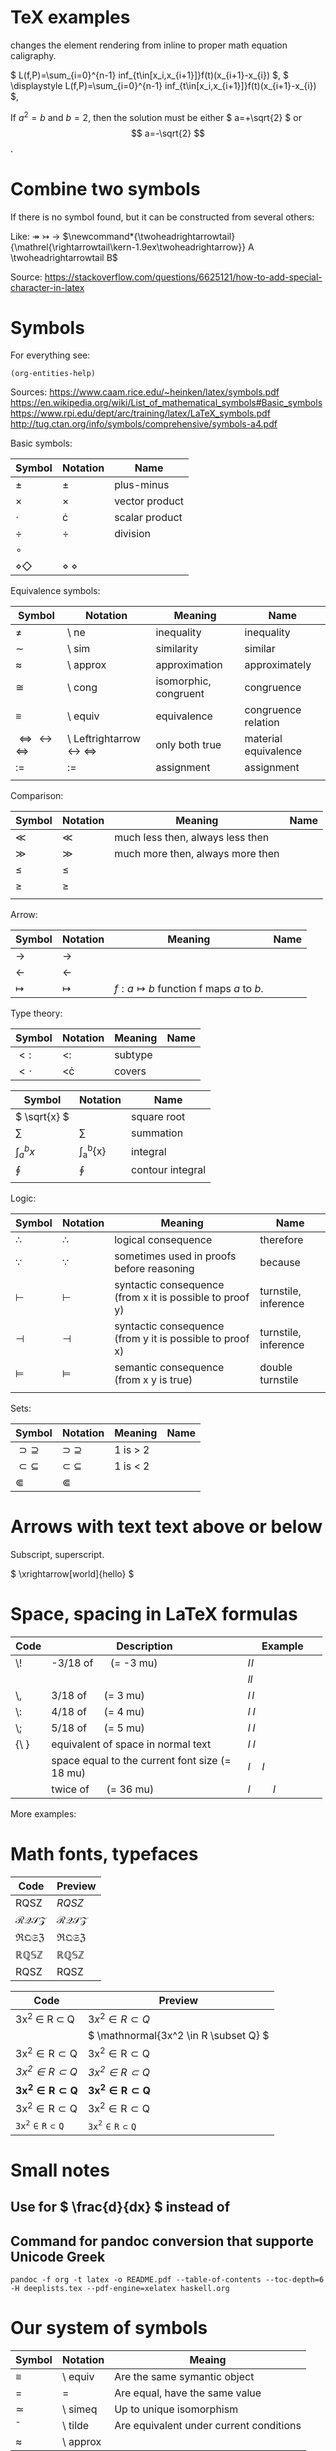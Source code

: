 #+startup: latexpreview
* TeX examples

\displaystyle changes the element rendering from inline to proper math equation caligraphy.

\( L(f,P)=\sum_{i=0}^{n-1} inf_{t\in[x_i,x_{i+1}]}f(t)(x_{i+1}-x_{i}) \),
\( \displaystyle L(f,P)=\sum_{i=0}^{n-1} inf_{t\in[x_i,x_{i+1}]}f(t)(x_{i+1}-x_{i}) \),

\begin{equation}
x=\sqrt{b}
\end{equation}

If $a^2=b$ and \( b=2 \), then the solution must be
either \( a=+\sqrt{2} \) or \[ a=-\sqrt{2} \].

* Combine two symbols

If there is no symbol found, but it can be constructed from several others:

Like: \twoheadrightarrow \rightarrowtail ->
$\newcommand*{\twoheadrightarrowtail}{\mathrel{\rightarrowtail\kern-1.9ex\twoheadrightarrow}} A \twoheadrightarrowtail B$

Source: https://stackoverflow.com/questions/6625121/how-to-add-special-character-in-latex

* Symbols

For everything see: 
#+begin_src elisp
(org-entities-help)
#+end_src

Sources:
https://www.caam.rice.edu/~heinken/latex/symbols.pdf
https://en.wikipedia.org/wiki/List_of_mathematical_symbols#Basic_symbols
https://www.rpi.edu/dept/arc/training/latex/LaTeX_symbols.pdf
http://tug.ctan.org/info/symbols/comprehensive/symbols-a4.pdf

Basic symbols:
| Symbol    | Notation | Name           |
|-----------+----------+----------------|
| \( \pm \)   | \pm        | plus-minus     |
| \( \times \)   | \times        | vector product |
| \( \cdot \)   | \cdot        | scalar product |
| \( \div \)   | \div        | division       |
| \( \circ \)   |          |                |
| \( \diamond \Diamond \) | \diamond \Diamond      |                |

Equivalence symbols:
| Symbol         | Notation | Meaning               | Name                 |
|----------------+----------+-----------------------+----------------------|
| \( \ne \)        | \ ne       | inequality            | inequality           |
| \( \sim \)        | \ sim       | similarity            | similar              |
| \( \approx \)        | \ approx       | approximation         | approximately        |
| \( \cong \)        | \ cong       | isomorphic, congruent | congruence           |
| \( \equiv \)        | \ equiv       | equivalence           | congruence relation  |
| \( \Leftrightarrow \leftrightarrow \iff \) | \ Leftrightarrow \leftrightarrow \iff | only both true        | material equivalence |
| \( := \)       | :=       | assignment            | assignment           |
|                |          |                       |                      |

Comparison:
| Symbol    | Notation | Meaning                          | Name |
|--------------------------------------------+--------------------------------------+-----------------------+----------------------|
| \( \ll \) | \ll      | much less then, always less then |      |
| \( \gg \) | \gg      | much more then, always more then |      |
| \( \le \) | \le      |                                  |      |
| \( \ge \) | \ge      |                                  |      |
|           |          |                                  |      |

Arrow:
| Symbol        | Notation | Meaning                                | Name |
|---------------+----------+----------------------------------------+------|
| \( \to \)       | \to        |                                        |      |
| \( \leftarrow \)       | \leftarrow        |                                        |      |
| \( \mapsto \) | \mapsto  | \( f: a ↦ b \) function f maps /a/ to /b/. |      |

Type theory:
| Symbol       | Notation | Meaning | Name |
|--------------+----------+---------+------|
| \( <: \)   | <:       | subtype |      |
| \( <\cdot \) | <\cdot   | covers  |      |

| Symbol                | Notation        | Name             |
|-----------------------+-----------------+------------------|
| \( \sqrt{x} \)        | \sqrt{x}        | square root      |
| \( \sum \)            | \sum            | summation        |
| \( \int_{a}^{b}{x} \) | \int_{a}^{b}{x} | integral         |
| \( \oint \)           | \oint           | contour integral |
|                       |                 |                  |

Logic:
| Symbol           | Notation   | Meaning                                                  | Name                 |
|------------------+------------+----------------------------------------------------------+----------------------|
| \( \therefore \) | \therefore | logical consequence                                      | therefore            |
| \( \because \)   | \because   | sometimes used in proofs before reasoning                | because              |
| \( \vdash \)     | \vdash     | syntactic consequence (from x it is possible to proof y) | turnstile, inference |
| \( \dashv \)     | \dashv     | syntactic consequence (from y it is possible to proof x) | turnstile, inference |
| \( \vDash \)     | \vDash     | semantic consequence (from x y is true) | double turnstile     |
|                  |            |                                                          |                      |

Sets:
| Symbol            | Notation    | Meaning | Name |
|-------------------+-------------+---------+------|
| \( \supset \supseteq \) | \supset \supseteq | 1 is > 2 |      |
| \( \subset \subseteq \) | \subset \subseteq | 1 is < 2 |      |
| \( \Subset \)     | \Subset     |         |      |

* Arrows with text text above or below

Subscript, superscript.

\xrightarrow[world]{hello}
\( \xrightarrow[world]{hello} \)

* Space, spacing in LaTeX formulas

#+NAME: tab:spaces
| Code   | Description                                    | Example          |
|        | <48>                                           | <19>             |
|--------+------------------------------------------------+------------------|
| \!     | -3/18 of \quad (= -3 mu)                       | \( l \! l \)     |
|        |                                                | \( l l \)        |
| \,     | 3/18 of \quad (= 3 mu)                         | \( l \, l \)     |
| \:     | 4/18 of \quad (= 4 mu)                         | \( l \: l \)     |
| \;     | 5/18 of \quad (= 5 mu)                         | \( l \; l \)     |
| {\ }   | equivalent of space in normal text             | \( l \ l \)      |
| \quad  | space equal to the current font size (= 18 mu) | \( l \quad l \)  |
| \qquad | twice of \quad (= 36 mu)                       | \( l \qquad l \) |

More examples:
\begin{align*}
f(x) =& x^2\! +3x\! +2 \\
f(x) =& x^2+3x+2 \\
f(x) =& x^2\, +3x\, +2 \\
f(x) =& x^2\: +3x\: +2 \\
f(x) =& x^2\; +3x\; +2 \\
f(x) =& x^2\ +3x\ +2 \\
f(x) =& x^2\quad +3x\quad +2 \\
f(x) =& x^2\qquad +3x\qquad +2
\end{align*}

* Math fonts, typefaces

#+NAME: tab:fonts-capitals-only
| Code            | Preview               |
|-----------------+-----------------------|
| RQSZ            | \( RQSZ \)            |
| \mathcal{RQSZ}  | \( \mathcal{RQSZ} \)  |
| \mathfrak{RQSZ} | \( \mathfrak{RQSZ} \) |
| \mathbb{RQSZ}   | \( \mathbb{RQSZ} \)   |
| \mathrm{RQSZ}   | \( \mathrm{RQSZ} \)   |

#+NAME: tab:fonts-additional
| Code                     | Preview                        |
|--------------------------+--------------------------------|
| 3x^2 \in R \subset Q              | \( 3x^2 \in R \subset Q \)              |
| \mathnormal{3x^2 \in R \subset Q} | \( \mathnormal{3x^2 \in R \subset Q} \) |
| \mathrm{3x^2 \in R \subset Q}     | \( \mathrm{3x^2 \in R \subset Q} \)     |
| \mathit{3x^2 \in R \subset Q}     | \( \mathit{3x^2 \in R \subset Q} \)     |
| \mathbf{3x^2 \in R \subset Q}     | \( \mathbf{3x^2 \in R \subset Q} \)     |
| \mathsf{3x^2 \in R \subset Q}     | \( \mathsf{3x^2 \in R \subset Q} \)     |
| \mathtt{3x^2 \in R \subset Q}     | \( \mathtt{3x^2 \in R \subset Q} \)     |

* Small notes
** Use \frac for \( \frac{d}{dx} \) instead of \over
** Command for pandoc conversion that supporte Unicode Greek

#+begin_src fish
pandoc -f org -t latex -o README.pdf --table-of-contents --toc-depth=6 -H deeplists.tex --pdf-engine=xelatex haskell.org
#+end_src

* Our system of symbols


| Symbol | Notation | Meaing                                  |
|--------+----------+-----------------------------------------|
| \equiv      | \ equiv  | Are the same symantic object            |
| =      | =        | Are equal, have the same value          |
| \simeq      | \ simeq  | Up to unique isomorphism                |
| \tilde      | \ tilde  | Are equivalent under current conditions |
| \approx      | \ approx |                                         |

* Migrate $ to (

#+begin_src fish
sed ':a $!{ N; ba }; s|\$\$\([^$$]*\)\$\$|\\\(\1\\\)|g' old.org >> new.org
#+end_src

* Web WUSIWUG editor Matcha that exports to LaTeX

https://www.mathcha.io/editor

* Handling OpenType fonts in TexLive and LuaTex for LaTeX

[[https://wiki.contextgarden.net/Fonts_in_LuaTeX][Source]]
#+begin_src fish
# If mtxrun has problem finding the mtx-fonts.lua file, it may be necessary to regenerate ConTeXt's file database:
context --generate
mtxrun --script fonts --reload
# Querying the font database
mtxrun --script fonts --list --all | rg -i *
# See detailed metadata of font file
otfinfo -f file.otf
#+end_src

